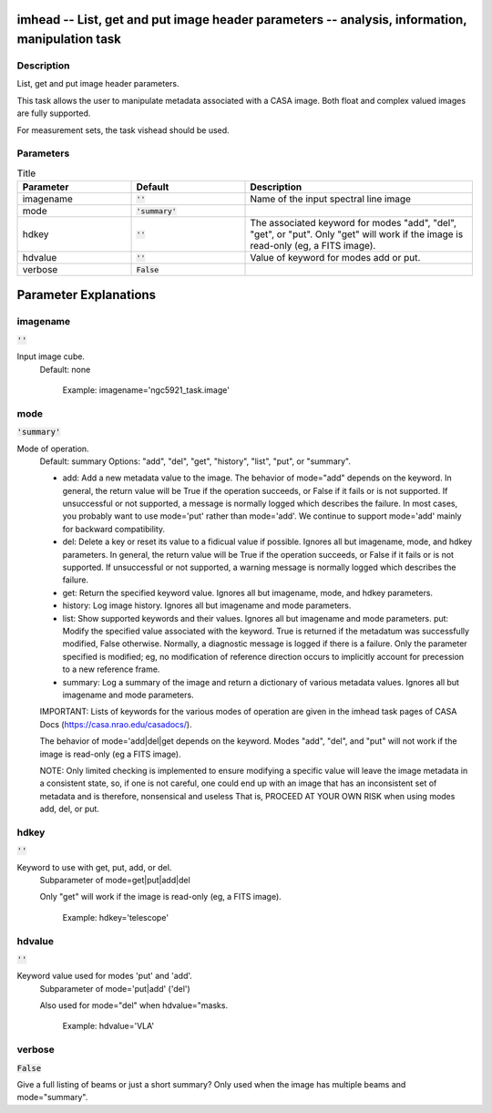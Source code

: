 imhead -- List, get and put image header parameters -- analysis, information, manipulation task
=======================================

Description
---------------------------------------

List, get and put image header parameters.

This task allows the user to manipulate metadata associated with a
CASA image. Both float and complex valued images are fully supported.

For measurement sets, the task vishead should be used.



Parameters
---------------------------------------

.. list-table:: Title
   :widths: 25 25 50 
   :header-rows: 1
   
   * - Parameter
     - Default
     - Description
   * - imagename
     - :code:`''`
     - Name of the input spectral line image
   * - mode
     - :code:`'summary'`
     - 
   * - hdkey
     - :code:`''`
     - The associated keyword for modes "add", "del", "get", or "put". Only "get" will work if the image is read-only (eg, a FITS image).
   * - hdvalue
     - :code:`''`
     - Value of keyword for modes add or put.
   * - verbose
     - :code:`False`
     - 


Parameter Explanations
=======================================



imagename
---------------------------------------

:code:`''`

Input image cube.
                     Default: none

                        Example: imagename='ngc5921_task.image'



mode
---------------------------------------

:code:`'summary'`

Mode of operation.
                     Default: summary
                     Options: "add", "del", "get", "history", "list",
                     "put", or "summary".

                     * add: Add a new metadata value to the image. The
                       behavior of mode="add" depends on the
                       keyword. In general, the return value will be
                       True if the operation succeeds, or False if it
                       fails or is not supported. If unsuccessful or
                       not supported, a message is normally logged
                       which describes the failure. In most cases, you
                       probably want to use mode='put' rather than
                       mode='add'. We continue to support mode='add'
                       mainly for backward compatibility.
                     * del: Delete a key or reset its value to a
                       fidicual value if possible. Ignores all but
                       imagename, mode, and hdkey parameters. In
                       general, the return value will be True if the
                       operation succeeds, or False if it fails or is
                       not supported. If unsuccessful or not
                       supported, a warning message is normally logged
                       which describes the failure.
                     * get: Return the specified keyword
                       value. Ignores all but imagename, mode, and
                       hdkey parameters.
                     * history: Log image history. Ignores all but
                       imagename and mode parameters.
                     * list: Show supported keywords and their
                       values. Ignores all but imagename and mode
                       parameters.
                       put: Modify the specified value associated with
                       the keyword. True is returned if the metadatum
                       was successfully modified, False
                       otherwise. Normally, a diagnostic message is
                       logged if there is a failure. Only the
                       parameter specified is modified; eg, no
                       modification of reference direction occurs to
                       implicitly account for precession to a new
                       reference frame.
                     * summary: Log a summary of the image and return
                       a dictionary of various metadata
                       values. Ignores all but imagename and mode
                       parameters.

                     IMPORTANT: Lists of keywords for the various
                     modes of operation are given in the imhead task
                     pages of CASA Docs
                     (https://casa.nrao.edu/casadocs/). 

                     The behavior of mode='add|del|get depends on the
                     keyword. Modes "add", "del", and "put" will not
                     work if the image is read-only (eg a FITS
                     image). 

                     NOTE: Only limited checking is implemented to
                     ensure modifying a specific value will leave the
                     image metadata in a consistent state, so, if one
                     is not careful, one could end up with an image
                     that has an inconsistent set of metadata and is
                     therefore, nonsensical and useless That is,
                     PROCEED AT YOUR OWN RISK when using modes add,
                     del, or put.



hdkey
---------------------------------------

:code:`''`

Keyword to use with get, put, add, or del.
                     Subparameter of mode=get|put|add|del

                     Only "get" will work if the image is read-only
                     (eg, a FITS image).

                        Example: hdkey='telescope'



hdvalue
---------------------------------------

:code:`''`

Keyword value used for modes 'put' and 'add'. 
                     Subparameter of mode='put|add' ('del')

                     Also used for mode="del" when hdvalue="masks. 

                        Example: hdvalue='VLA'



verbose
---------------------------------------

:code:`False`

Give a full listing of beams or just a short summary? Only used when the image has multiple beams and mode="summary".




